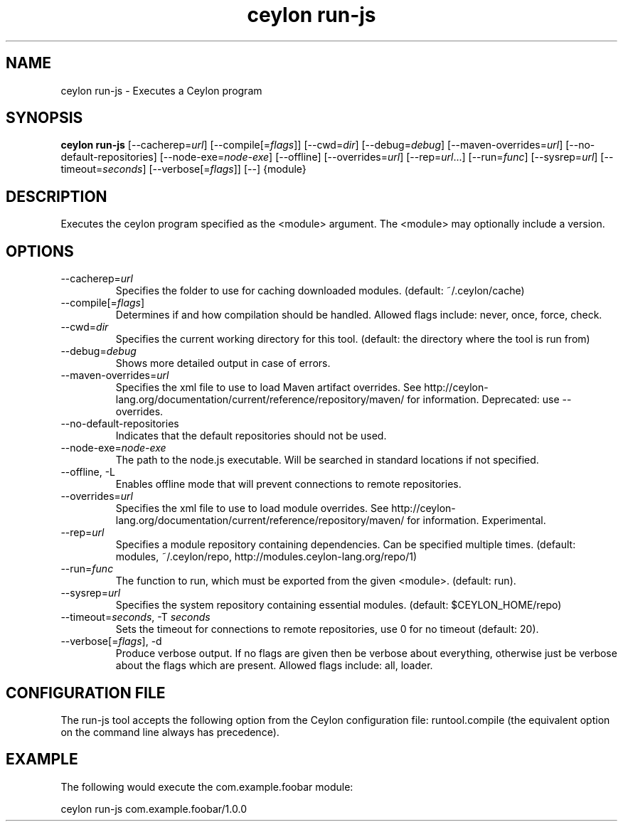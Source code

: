 '\" -*- coding: us-ascii -*-
.if \n(.g .ds T< \\FC
.if \n(.g .ds T> \\F[\n[.fam]]
.de URL
\\$2 \(la\\$1\(ra\\$3
..
.if \n(.g .mso www.tmac
.TH "ceylon run-js" 1 "28 October 2015" "" ""
.SH NAME
ceylon run-js \- Executes a Ceylon program
.SH SYNOPSIS
'nh
.fi
.ad l
\fBceylon run-js\fR \kx
.if (\nx>(\n(.l/2)) .nr x (\n(.l/5)
'in \n(.iu+\nxu
[--cacherep=\fIurl\fR] [--compile[=\fIflags\fR]] [--cwd=\fIdir\fR] [--debug=\fIdebug\fR] [--maven-overrides=\fIurl\fR] [--no-default-repositories] [--node-exe=\fInode-exe\fR] [--offline] [--overrides=\fIurl\fR] [--rep=\fIurl\fR...] [--run=\fIfunc\fR] [--sysrep=\fIurl\fR] [--timeout=\fIseconds\fR] [--verbose[=\fIflags\fR]] [--] {module}
'in \n(.iu-\nxu
.ad b
'hy
.SH DESCRIPTION
Executes the ceylon program specified as the \*(T<<module>\*(T> argument. The \*(T<<module>\*(T> may optionally include a version.
.SH OPTIONS
.TP 
--cacherep=\fIurl\fR
Specifies the folder to use for caching downloaded modules. (default: \*(T<~/.ceylon/cache\*(T>)
.TP 
--compile[=\fIflags\fR]
Determines if and how compilation should be handled. Allowed flags include: \*(T<never\*(T>, \*(T<once\*(T>, \*(T<force\*(T>, \*(T<check\*(T>.
.TP 
--cwd=\fIdir\fR
Specifies the current working directory for this tool. (default: the directory where the tool is run from)
.TP 
--debug=\fIdebug\fR
Shows more detailed output in case of errors.
.TP 
--maven-overrides=\fIurl\fR
Specifies the xml file to use to load Maven artifact overrides. See http://ceylon-lang.org/documentation/current/reference/repository/maven/ for information. Deprecated: use --overrides.
.TP 
--no-default-repositories
Indicates that the default repositories should not be used.
.TP 
--node-exe=\fInode-exe\fR
The path to the node.js executable. Will be searched in standard locations if not specified.
.TP 
--offline, -L
Enables offline mode that will prevent connections to remote repositories.
.TP 
--overrides=\fIurl\fR
Specifies the xml file to use to load module overrides. See http://ceylon-lang.org/documentation/current/reference/repository/maven/ for information. Experimental.
.TP 
--rep=\fIurl\fR
Specifies a module repository containing dependencies. Can be specified multiple times. (default: \*(T<modules\*(T>, \*(T<~/.ceylon/repo\*(T>, \*(T<http://modules.ceylon\-lang.org/repo/1\*(T>)
.TP 
--run=\fIfunc\fR
The function to run, which must be exported from the given \*(T<<module>\*(T>. (default: \*(T<run\*(T>).
.TP 
--sysrep=\fIurl\fR
Specifies the system repository containing essential modules. (default: \*(T<$CEYLON_HOME/repo\*(T>)
.TP 
--timeout=\fIseconds\fR, -T \fIseconds\fR
Sets the timeout for connections to remote repositories, use 0 for no timeout (default: 20).
.TP 
--verbose[=\fIflags\fR], -d
Produce verbose output. If no \*(T<flags\*(T> are given then be verbose about everything, otherwise just be verbose about the flags which are present. Allowed flags include: \*(T<all\*(T>, \*(T<loader\*(T>.
.SH "CONFIGURATION FILE"
The run-js tool accepts the following option from the Ceylon configuration file: \*(T<runtool.compile\*(T> (the equivalent option on the command line always has precedence).
.SH EXAMPLE
The following would execute the \*(T<com.example.foobar\*(T> module:
.PP
.nf
\*(T<ceylon run\-js com.example.foobar/1.0.0\*(T>
.fi
